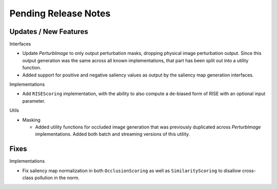 Pending Release Notes
=====================


Updates / New Features
----------------------

Interfaces

* Update `PerturbImage` to only output perturbation masks, dropping physical
  image perturbation output. Since this output generation was the same across
  all known implementations, that part has been split out into a utility
  function.

* Added support for positive and negative saliency values as output by the
  saliency map generation interfaces.

Implementations

* Add ``RISEScoring`` implementation, with the ability to also compute a
  de-biased form of RISE with an optional input parameter.

Utils

* Masking

  * Added utility functions for occluded image generation that was previously
    duplicated across `PerturbImage` implementations. Added both batch and
    streaming versions of this utility.


Fixes
-----

Implementations

* Fix saliency map normalization in both ``OcclusionScoring`` as well as
  ``SimilarityScoring`` to disallow cross-class pollution in the norm.
